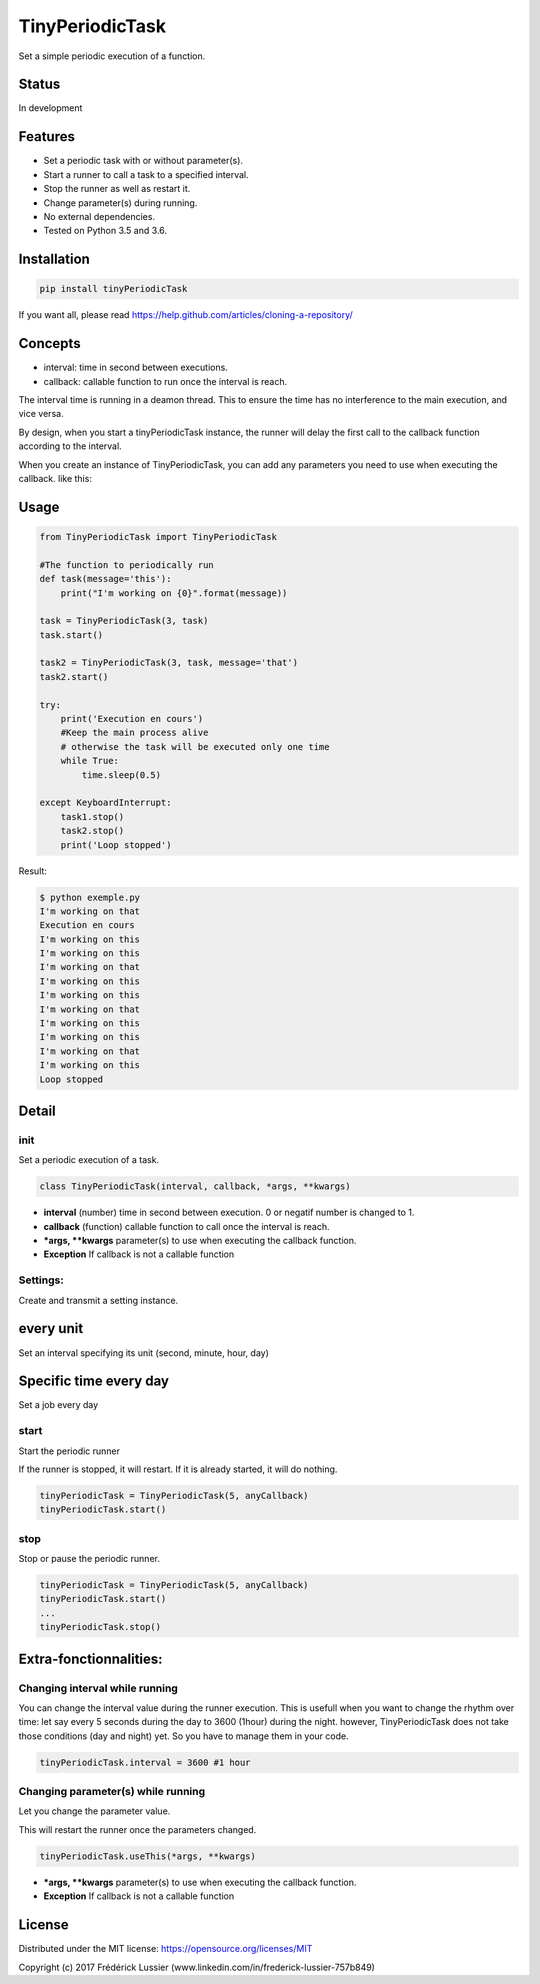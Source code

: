 TinyPeriodicTask
================


.. image:: https://travis-ci.org/fredericklussier/TinyPeriodicTask.svg?branch=master
    :target: https://travis-ci.org/fredericklussier/TinyPeriodicTask

.. image:: https://coveralls.io/repos/github/fredericklussier/TinyPeriodicTask/badge.svg?branch=master
    :target: https://coveralls.io/github/fredericklussier/TinyPeriodicTask?branch=master

.. image:: https://badge.fury.io/py/tinyPeriodicTask.svg
    :target: https://badge.fury.io/py/tinyPeriodicTask

Set a simple periodic execution of a function.

Status
------
In development

Features
--------
* Set a periodic task with or without parameter(s).
* Start a runner to call a task to a specified interval.
* Stop the runner as well as restart it.
* Change parameter(s) during running. 
* No external dependencies.
* Tested on Python 3.5 and 3.6.

Installation
------------

.. code-block:: batch

    pip install tinyPeriodicTask

If you want all, please read https://help.github.com/articles/cloning-a-repository/

Concepts
--------
* interval: time in second between executions.
* callback: callable function to run once the interval is reach.

The interval time is running in a deamon thread. This to ensure
the time has no interference to the main execution, and vice versa.

By design, when you start a tinyPeriodicTask instance, 
the runner will delay the first call to the callback function 
according to the interval.

When you create an instance of TinyPeriodicTask, you can add
any parameters you need to use when executing the callback. like this:

.. code-block:: python
    task = TinyPeriodicTask(3, task, message='that') 
    # this will call the task function every 3 seconds 
    #  using message as parameter.

Usage
-----

.. code-block:: python

    from TinyPeriodicTask import TinyPeriodicTask

    #The function to periodically run
    def task(message='this'):
        print("I'm working on {0}".format(message))

    task = TinyPeriodicTask(3, task)
    task.start()

    task2 = TinyPeriodicTask(3, task, message='that')
    task2.start()

    try:
        print('Execution en cours')
        #Keep the main process alive 
        # otherwise the task will be executed only one time
        while True:
            time.sleep(0.5)

    except KeyboardInterrupt:
        task1.stop()
        task2.stop()
        print('Loop stopped')

Result:

.. code-block:: batch

    $ python exemple.py
    I'm working on that
    Execution en cours
    I'm working on this
    I'm working on this
    I'm working on that
    I'm working on this
    I'm working on this
    I'm working on that
    I'm working on this
    I'm working on this
    I'm working on that
    I'm working on this
    Loop stopped

Detail
------
init
~~~~~~~~
Set a periodic execution of a task.

.. code-block:: python

  class TinyPeriodicTask(interval, callback, *args, **kwargs)

+ **interval** (number) time in second between execution. 0 or negatif number is changed to 1.
+ **callback** (function) callable function to call once the interval is reach.
+ ***args, **kwargs** parameter(s) to use when executing the callback function.
+ **Exception** If callback is not a callable function

Settings:
~~~~~~~~~
Create and transmit a setting instance.

every unit
----------
Set an interval specifying its unit (second, minute, hour, day)

.. code-block:: python
        from TinyPeriodicTask.IntervalSettings import IntervalSettings
        from TinyPeriodicTask.IntervalUnitEnum import IntervalUnit
        from TinyPeriodicTask import TinyPeriodicTask

        settings = IntervalSettings(5, IntervalUnit.hour)
        task = TinyPeriodicTask(settings, tourTaskFunction)

Specific time every day
-----------------------
Set a job every day

.. code-block:: python
        from TinyPeriodicTask.StartAtSettings import StartAtSettings
        from TinyPeriodicTask import TinyPeriodicTask

        settings = StartAtSettings("15:30")
        task = TinyPeriodicTask(settings, tourTaskFunction)

start
~~~~~~~~
Start the periodic runner

If the runner is stopped, it will restart. If it is already started, it will do nothing.

.. code-block:: python

  tinyPeriodicTask = TinyPeriodicTask(5, anyCallback)
  tinyPeriodicTask.start()

stop
~~~~~~~~
Stop or pause the periodic runner.

.. code-block:: python

  tinyPeriodicTask = TinyPeriodicTask(5, anyCallback)
  tinyPeriodicTask.start()
  ...
  tinyPeriodicTask.stop()

Extra-fonctionnalities:
-----------------------
Changing interval while running
~~~~~~~~~~~~~~~~~~~~~~~~~~~~~~
You can change the interval value during the runner execution.
This is usefull when you want to change the rhythm over time:
let say every 5 seconds during the day to 3600 (1hour) during 
the night. however, TinyPeriodicTask does not take those 
conditions (day and night) yet. So you have to manage them in your code.

.. code-block:: python

  tinyPeriodicTask.interval = 3600 #1 hour

Changing parameter(s) while running
~~~~~~~~~~~~~~~~~~~~~~~~~~~~~~~~~~
Let you change the parameter value.

This will restart the runner once the parameters changed. 

.. code-block:: python

  tinyPeriodicTask.useThis(*args, **kwargs)

+ ***args, **kwargs** parameter(s) to use when executing the callback function.
+ **Exception** If callback is not a callable function

License
-------
Distributed under the MIT license: https://opensource.org/licenses/MIT

Copyright (c) 2017 Frédérick Lussier (www.linkedin.com/in/frederick-lussier-757b849)